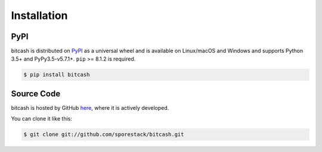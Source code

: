 .. _install:

Installation
============

PyPI
----

bitcash is distributed on `PyPI`_ as a universal wheel and is available on Linux/macOS
and Windows and supports Python 3.5+ and PyPy3.5-v5.7.1+. ``pip`` >= 8.1.2 is required.

.. code-block:: bash

    $ pip install bitcash

Source Code
-----------

bitcash is hosted by GitHub `here`_, where it is actively developed.

You can clone it like this:

.. code-block:: bash

    $ git clone git://github.com/sporestack/bitcash.git

.. _PyPI: https://pypi.org/project/bitcash
.. _here: https://github.com/sporestack/bitcash
